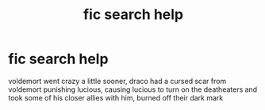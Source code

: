 #+TITLE: fic search help

* fic search help
:PROPERTIES:
:Author: sfdbtemp999w7
:Score: 0
:DateUnix: 1581561537.0
:DateShort: 2020-Feb-13
:FlairText: What's That Fic?
:END:
voldemort went crazy a little sooner, draco had a cursed scar from voldemort punishing lucious, causing lucious to turn on the deatheaters and took some of his closer allies with him, burned off their dark mark

